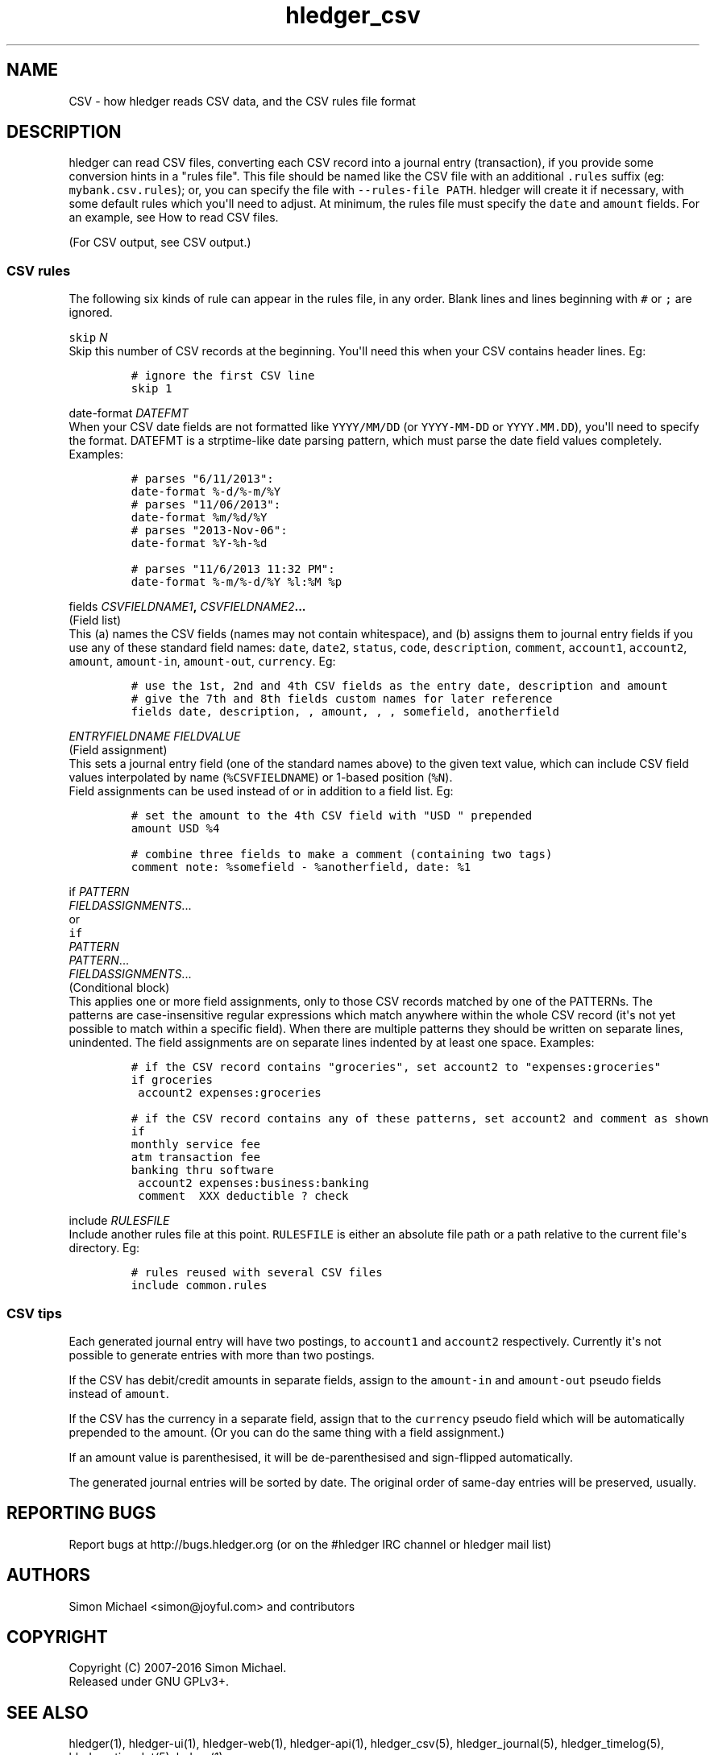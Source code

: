 
.TH "hledger_csv" "5" "April 2016" "" "hledger User Manuals"



.SH NAME
.PP
CSV \- how hledger reads CSV data, and the CSV rules file format
.SH DESCRIPTION
.PP
hledger can read CSV files, converting each CSV record into a journal
entry (transaction), if you provide some conversion hints in a "rules
file".
This file should be named like the CSV file with an additional
\f[C]\&.rules\f[] suffix (eg: \f[C]mybank.csv.rules\f[]); or, you can
specify the file with \f[C]\-\-rules\-file\ PATH\f[].
hledger will create it if necessary, with some default rules which
you\[aq]ll need to adjust.
At minimum, the rules file must specify the \f[C]date\f[] and
\f[C]amount\f[] fields.
For an example, see How to read CSV files.
.PP
(For CSV output, see CSV output.)
.SS CSV rules
.PP
The following six kinds of rule can appear in the rules file, in any
order.
Blank lines and lines beginning with \f[C]#\f[] or \f[C];\f[] are
ignored.
.PP
\f[B]\f[C]skip\f[] \f[I]N\f[]\f[]
.PD 0
.P
.PD
Skip this number of CSV records at the beginning.
You\[aq]ll need this when your CSV contains header lines.
Eg:
.IP
.nf
\f[C]
#\ ignore\ the\ first\ CSV\ line
skip\ 1
\f[]
.fi
.PP
\f[B]\f[C]date\-format\f[] \f[I]DATEFMT\f[]\f[]
.PD 0
.P
.PD
When your CSV date fields are not formatted like \f[C]YYYY/MM/DD\f[] (or
\f[C]YYYY\-MM\-DD\f[] or \f[C]YYYY.MM.DD\f[]), you\[aq]ll need to
specify the format.
DATEFMT is a strptime\-like date parsing pattern, which must parse the
date field values completely.
Examples:
.IP
.nf
\f[C]
#\ parses\ "6/11/2013":
date\-format\ %\-d/%\-m/%Y
\f[]
.fi
.IP
.nf
\f[C]
#\ parses\ "11/06/2013":
date\-format\ %m/%d/%Y
\f[]
.fi
.IP
.nf
\f[C]
#\ parses\ "2013\-Nov\-06":
date\-format\ %Y\-%h\-%d
\f[]
.fi
.IP
.nf
\f[C]
#\ parses\ "11/6/2013\ 11:32\ PM":
date\-format\ %\-m/%\-d/%Y\ %l:%M\ %p
\f[]
.fi
.PP
\f[B]\f[C]fields\f[] \f[I]CSVFIELDNAME1\f[],
\f[I]CSVFIELDNAME2\f[]...\f[]
.PD 0
.P
.PD
(Field list)
.PD 0
.P
.PD
This (a) names the CSV fields (names may not contain whitespace), and
(b) assigns them to journal entry fields if you use any of these
standard field names: \f[C]date\f[], \f[C]date2\f[], \f[C]status\f[],
\f[C]code\f[], \f[C]description\f[], \f[C]comment\f[],
\f[C]account1\f[], \f[C]account2\f[], \f[C]amount\f[],
\f[C]amount\-in\f[], \f[C]amount\-out\f[], \f[C]currency\f[].
Eg:
.IP
.nf
\f[C]
#\ use\ the\ 1st,\ 2nd\ and\ 4th\ CSV\ fields\ as\ the\ entry\ date,\ description\ and\ amount
#\ give\ the\ 7th\ and\ 8th\ fields\ custom\ names\ for\ later\ reference
fields\ date,\ description,\ ,\ amount,\ ,\ ,\ somefield,\ anotherfield
\f[]
.fi
.PP
\f[B]\f[I]ENTRYFIELDNAME\f[] \f[I]FIELDVALUE\f[]\f[]
.PD 0
.P
.PD
(Field assignment)
.PD 0
.P
.PD
This sets a journal entry field (one of the standard names above) to the
given text value, which can include CSV field values interpolated by
name (\f[C]%CSVFIELDNAME\f[]) or 1\-based position (\f[C]%N\f[]).
 Field assignments can be used instead of or in addition to a field
list.
Eg:
.IP
.nf
\f[C]
#\ set\ the\ amount\ to\ the\ 4th\ CSV\ field\ with\ "USD\ "\ prepended
amount\ USD\ %4
\f[]
.fi
.IP
.nf
\f[C]
#\ combine\ three\ fields\ to\ make\ a\ comment\ (containing\ two\ tags)
comment\ note:\ %somefield\ \-\ %anotherfield,\ date:\ %1
\f[]
.fi
.PP
\f[B]\f[C]if\f[] \f[I]PATTERN\f[]
.PD 0
.P
.PD
\ \ \ \ \f[I]FIELDASSIGNMENTS\f[]...\f[]
.PD 0
.P
.PD
or
.PD 0
.P
.PD
\f[B]\f[C]if\f[]
.PD 0
.P
.PD
\f[I]PATTERN\f[]
.PD 0
.P
.PD
\f[I]PATTERN\f[]...
.PD 0
.P
.PD
\ \ \ \ \f[I]FIELDASSIGNMENTS\f[]...\f[]
.PD 0
.P
.PD
(Conditional block)
.PD 0
.P
.PD
This applies one or more field assignments, only to those CSV records
matched by one of the PATTERNs.
The patterns are case\-insensitive regular expressions which match
anywhere within the whole CSV record (it\[aq]s not yet possible to match
within a specific field).
When there are multiple patterns they should be written on separate
lines, unindented.
The field assignments are on separate lines indented by at least one
space.
Examples:
.IP
.nf
\f[C]
#\ if\ the\ CSV\ record\ contains\ "groceries",\ set\ account2\ to\ "expenses:groceries"
if\ groceries
\ account2\ expenses:groceries
\f[]
.fi
.IP
.nf
\f[C]
#\ if\ the\ CSV\ record\ contains\ any\ of\ these\ patterns,\ set\ account2\ and\ comment\ as\ shown
if
monthly\ service\ fee
atm\ transaction\ fee
banking\ thru\ software
\ account2\ expenses:business:banking
\ comment\ \ XXX\ deductible\ ?\ check
\f[]
.fi
.PP
\f[B]\f[C]include\f[] \f[I]RULESFILE\f[]\f[]
.PD 0
.P
.PD
Include another rules file at this point.
\f[C]RULESFILE\f[] is either an absolute file path or a path relative to
the current file\[aq]s directory.
Eg:
.IP
.nf
\f[C]
#\ rules\ reused\ with\ several\ CSV\ files
include\ common.rules
\f[]
.fi
.SS CSV tips
.PP
Each generated journal entry will have two postings, to
\f[C]account1\f[] and \f[C]account2\f[] respectively.
Currently it\[aq]s not possible to generate entries with more than two
postings.
.PP
If the CSV has debit/credit amounts in separate fields, assign to the
\f[C]amount\-in\f[] and \f[C]amount\-out\f[] pseudo fields instead of
\f[C]amount\f[].
.PP
If the CSV has the currency in a separate field, assign that to the
\f[C]currency\f[] pseudo field which will be automatically prepended to
the amount.
(Or you can do the same thing with a field assignment.)
.PP
If an amount value is parenthesised, it will be de\-parenthesised and
sign\-flipped automatically.
.PP
The generated journal entries will be sorted by date.
The original order of same\-day entries will be preserved, usually.


.SH "REPORTING BUGS"
Report bugs at http://bugs.hledger.org
(or on the #hledger IRC channel or hledger mail list)

.SH AUTHORS
Simon Michael <simon@joyful.com> and contributors

.SH COPYRIGHT

Copyright (C) 2007-2016 Simon Michael.
.br
Released under GNU GPLv3+.

.SH SEE ALSO
hledger(1), hledger\-ui(1), hledger\-web(1), hledger\-api(1),
hledger_csv(5), hledger_journal(5), hledger_timelog(5), hledger_timedot(5),
ledger(1)

http://hledger.org
